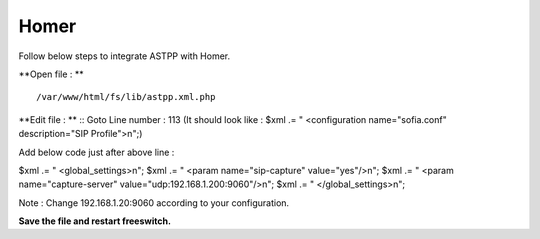 ===================
Homer
===================

Follow below steps to integrate ASTPP with Homer.


**Open file : **
::
    /var/www/html/fs/lib/astpp.xml.php

**Edit file : **
::
Goto Line number : 113 (It should look like : $xml .= "   <configuration name=\"sofia.conf\" description=\"SIP Profile\">\n";)

Add below code just after above line : 

$xml .= " <global_settings>\n";
$xml .= " <param name=\"sip-capture\" value=\"yes\"/>\n";
$xml .= " <param name=\"capture-server\" value=\"udp:192.168.1.200:9060\"/>\n";
$xml .= " </global_settings>\n";

Note : Change 192.168.1.20:9060 according to your configuration.

**Save the file and restart freeswitch.**
 



